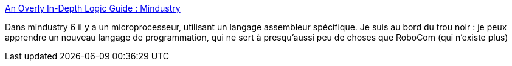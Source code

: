 :jbake-type: post
:jbake-status: published
:jbake-title: An Overly In-Depth Logic Guide : Mindustry
:jbake-tags: jeu,programming,langage,assembly,documentation,mindustry,_mois_mars,_année_2021
:jbake-date: 2021-03-13
:jbake-depth: ../
:jbake-uri: shaarli/1615668244000.adoc
:jbake-source: https://nicolas-delsaux.hd.free.fr/Shaarli?searchterm=https%3A%2F%2Fwww.reddit.com%2Fr%2FMindustry%2Fcomments%2Fkfea1e%2Fan_overly_indepth_logic_guide%2F&searchtags=jeu+programming+langage+assembly+documentation+mindustry+_mois_mars+_ann%C3%A9e_2021
:jbake-style: shaarli

https://www.reddit.com/r/Mindustry/comments/kfea1e/an_overly_indepth_logic_guide/[An Overly In-Depth Logic Guide : Mindustry]

Dans mindustry 6 il y a un microprocesseur, utilisant un langage assembleur spécifique. Je suis au bord du trou noir : je peux apprendre un nouveau langage de programmation, qui ne sert à presqu'aussi peu de choses que RoboCom (qui n'existe plus)
